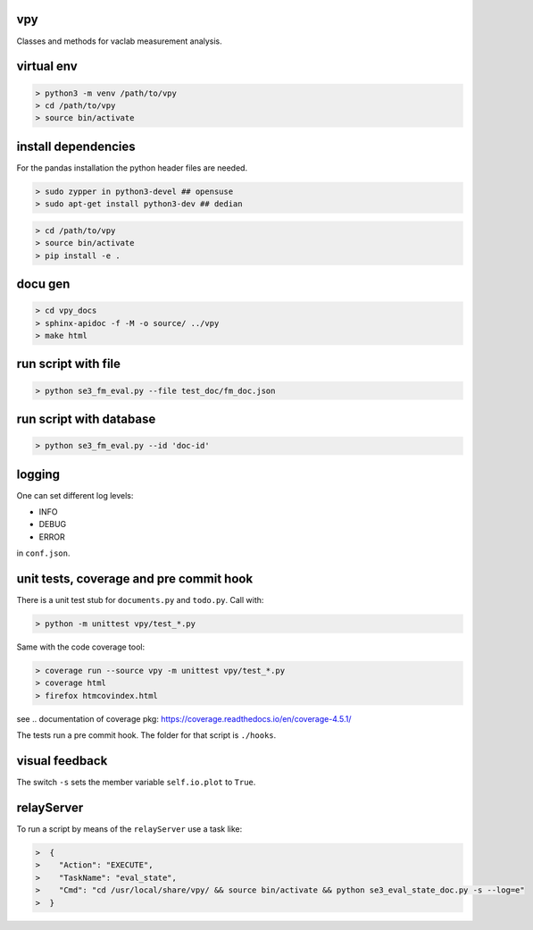 vpy
===

Classes and methods for vaclab measurement analysis.

virtual env
===========

.. code-block:: shell

    > python3 -m venv /path/to/vpy
    > cd /path/to/vpy
    > source bin/activate


install dependencies
====================

For the pandas installation the python header files are needed.

.. code-block:: shell

    > sudo zypper in python3-devel ## opensuse
    > sudo apt-get install python3-dev ## dedian


.. code-block:: shell

    > cd /path/to/vpy
    > source bin/activate
    > pip install -e .


docu gen
========

.. code-block:: shell

    > cd vpy_docs
    > sphinx-apidoc -f -M -o source/ ../vpy
    > make html

run script with file
====================


.. code-block:: shell

    > python se3_fm_eval.py --file test_doc/fm_doc.json

run script with database
========================


.. code-block:: shell

    > python se3_fm_eval.py --id 'doc-id'


logging
=======

One can set different log levels:

* INFO
* DEBUG
* ERROR

in ``conf.json``.

unit tests, coverage and pre commit hook
========================================

There is a unit test stub for ``documents.py`` and ``todo.py``. Call with:

.. code-block:: shell

    > python -m unittest vpy/test_*.py

Same with the code coverage tool:

.. code-block:: shell

    > coverage run --source vpy -m unittest vpy/test_*.py
    > coverage html
    > firefox htmcovindex.html

see .. _`documentation of coverage pkg`: https://coverage.readthedocs.io/en/coverage-4.5.1/

The tests run a pre commit hook. The folder for that script is ``./hooks``.

visual feedback
===============

The switch ``-s`` sets the member variable ``self.io.plot`` to ``True``.


relayServer
============

To run a script by means of the ``relayServer``
use a task like:

.. code-block:: shell

    >  {
    >    "Action": "EXECUTE",
    >    "TaskName": "eval_state",
    >    "Cmd": "cd /usr/local/share/vpy/ && source bin/activate && python se3_eval_state_doc.py -s --log=e"
    >  }
